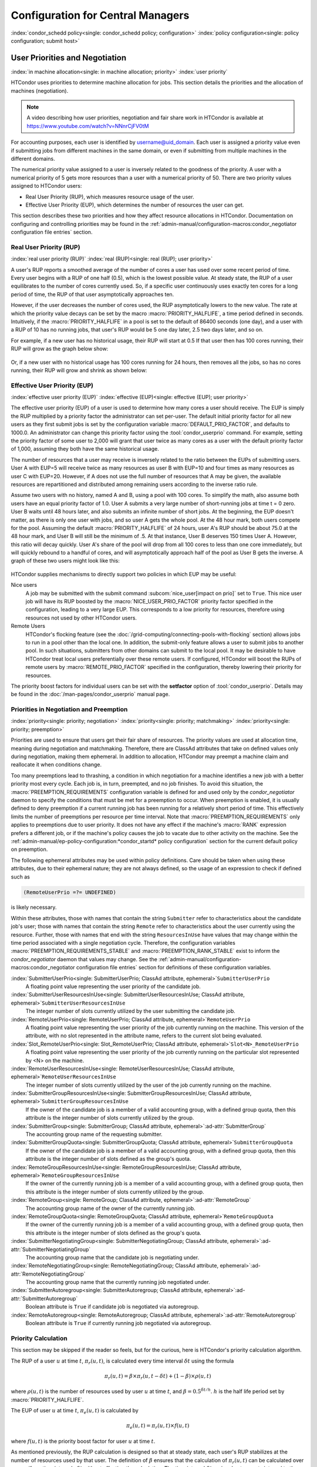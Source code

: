 Configuration for Central Managers
==================================

:index:`condor_schedd policy<single: condor_schedd policy; configuration>`
:index:`policy configuration<single: policy configuration; submit host>`

User Priorities and Negotiation
-------------------------------

:index:`in machine allocation<single: in machine allocation; priority>`
:index:`user priority`

HTCondor uses priorities to determine machine allocation for jobs. This
section details the priorities and the allocation of machines
(negotiation).

.. note::
    A video describing how user priorities, negotiation and
    fair share work in HTCondor is available at 
    https://www.youtube.com/watch?v=NNnrCjFV0tM

For accounting purposes, each user is identified by
username@uid_domain. Each user is assigned a priority value even if
submitting jobs from different machines in the same domain, or even if
submitting from multiple machines in the different domains.

The numerical priority value assigned to a user is inversely related to
the goodness of the priority. A user with a numerical priority of 5 gets
more resources than a user with a numerical priority of 50. There are
two priority values assigned to HTCondor users:

-  Real User Priority (RUP), which measures resource usage of the user.
-  Effective User Priority (EUP), which determines the number of
   resources the user can get.

This section describes these two priorities and how they affect resource
allocations in HTCondor. Documentation on configuring and controlling
priorities may be found in the 
:ref:`admin-manual/configuration-macros:condor_negotiator configuration
file entries` section.

Real User Priority (RUP)
''''''''''''''''''''''''

:index:`real user priority (RUP)`
:index:`real (RUP)<single: real (RUP); user priority>`

A user's RUP reports a smoothed average of the number of cores a user
has used over some recent period of time. Every user begins with a RUP of 
one half (0.5), which is the lowest possible value. At steady state, the RUP
of a user equilibrates to the number of cores currently used.
So, if a specific user continuously uses exactly ten cores
for a long period of time, the RUP of that user asymptotically 
approaches ten.

However, if the user decreases the number of cores used, the RUP asymptotically
lowers to the new value. The rate at which the priority value decays can be set
by the macro :macro:`PRIORITY_HALFLIFE`, a time period defined in seconds.
Intuitively, if the :macro:`PRIORITY_HALFLIFE` in a pool is set to the default
of 86400 seconds (one day), and a user with a RUP of 10 has no running jobs,
that user's RUP would be 5 one day later, 2.5 two days later, and so on.

For example, if a new user has no historical usage, their RUP will start 
at 0.5  If that user then has 100 cores running, their RUP will grow
as the graph below show:

.. figure:: /_images/user-prio1.png
    :width: 1600
    :alt: User Priority
    :align: center

Or, if a new user with no historical usage has 100 cores running
for 24 hours, then removes all the jobs, so has no cores running, 
their RUP will grow and shrink as shown below:

.. figure:: /_images/user-prio2.png
    :width: 1600
    :alt: User Priority
    :align: center

Effective User Priority (EUP)
'''''''''''''''''''''''''''''

:index:`effective user priority (EUP)`
:index:`effective (EUP)<single: effective (EUP); user priority>`

The effective user priority (EUP) of a user is used to determine how many cores
a user should receive. The EUP is simply the RUP multiplied by a priority
factor the administrator can set per-user.  The default initial priority factor
for all new users as they first submit jobs is set by the configuration
variable :macro:`DEFAULT_PRIO_FACTOR`, and defaults to 1000.0. An administrator
can change this priority factor using the :tool:`condor_userprio` command.  For
example, setting the priority factor of some user to 2,000 will grant that user
twice as many cores as a user with the default priority factor of 1,000,
assuming they both have the same historical usage.

The number of resources that a user may receive is inversely related to
the ratio between the EUPs of submitting users. User A with
EUP=5 will receive twice as many resources as user B with EUP=10 and
four times as many resources as user C with EUP=20. However, if A does
not use the full number of resources that A may be given, the available
resources are repartitioned and distributed among remaining users
according to the inverse ratio rule.

Assume two users with no history, named A and B, using a pool with 100 cores. To
simplify the math, also assume both users have an equal priority factor of 1.0.
User A submits a very large number of short-running jobs at time t = 0 zero.  User
B waits until 48 hours later, and also submits an infinite number of short jobs.
At the beginning, the EUP doesn't matter, as there is only one user with jobs, 
and so user A gets the whole pool.  At the 48 hour mark, both users compete for
the pool.  Assuming the default :macro:`PRIORITY_HALFLIFE` of 24 hours, user A's RUP
should be about 75.0 at the 48 hour mark, and User B will still be the minimum of
.5.  At that instance, User B deserves 150 times User A.  However, this ratio will
decay quickly.  User A's share of the pool will drop from all 100 cores to less than
one core immediately, but will quickly rebound to a handful of cores, and will 
asymptotically approach half of the pool as User B gets the inverse. A graph
of these two users might look like this:

.. figure:: /_images/fair-share.png
    :width: 1600
    :alt: Fair Share
    :align: center



HTCondor supplies mechanisms to directly support two policies in which
EUP may be useful:

Nice users
    A job may be submitted with the submit command
    :subcom:`nice_user[impact on prio]` set to
    ``True``. This nice user job will have its RUP boosted by the
    :macro:`NICE_USER_PRIO_FACTOR`
    priority factor specified in the configuration, leading to a very
    large EUP. This corresponds to a low priority for resources,
    therefore using resources not used by other HTCondor users.

Remote Users
    HTCondor's flocking feature (see the :doc:`/grid-computing/connecting-pools-with-flocking` section)
    allows jobs to run in a pool other than the local one. In addition,
    the submit-only feature allows a user to submit jobs to another
    pool. In such situations, submitters from other domains can submit
    to the local pool. It may be desirable to have HTCondor treat local
    users preferentially over these remote users. If configured,
    HTCondor will boost the RUPs of remote users by
    :macro:`REMOTE_PRIO_FACTOR` specified
    in the configuration, thereby lowering their priority for resources.

The priority boost factors for individual users can be set with the
**setfactor** option of :tool:`condor_userprio`. Details may be found in the
:doc:`/man-pages/condor_userprio` manual page.

Priorities in Negotiation and Preemption
''''''''''''''''''''''''''''''''''''''''

:index:`priority<single: priority; negotiation>` :index:`priority<single: priority; matchmaking>`
:index:`priority<single: priority; preemption>`

Priorities are used to ensure that users get their fair share of
resources. The priority values are used at allocation time, meaning
during negotiation and matchmaking. Therefore, there are ClassAd
attributes that take on defined values only during negotiation, making
them ephemeral. In addition to allocation, HTCondor may preempt a
machine claim and reallocate it when conditions change.

Too many preemptions lead to thrashing, a condition in which negotiation
for a machine identifies a new job with a better priority most every
cycle. Each job is, in turn, preempted, and no job finishes. To avoid
this situation, the :macro:`PREEMPTION_REQUIREMENTS` configuration variable is defined
for and used only by the *condor_negotiator* daemon to specify the
conditions that must be met for a preemption to occur. When preemption
is enabled, it is usually defined to deny preemption if a current
running job has been running for a relatively short period of time. This
effectively limits the number of preemptions per resource per time
interval. Note that :macro:`PREEMPTION_REQUIREMENTS` only applies to
preemptions due to user priority. It does not have any effect if the
machine's :macro:`RANK` expression prefers a different job, or if the
machine's policy causes the job to vacate due to other activity on the
machine. See the :ref:`admin-manual/ep-policy-configuration:*condor_startd* policy
configuration` section for the current default policy on preemption.

The following ephemeral attributes may be used within policy
definitions. Care should be taken when using these attributes, due to
their ephemeral nature; they are not always defined, so the usage of an
expression to check if defined such as

.. code-block:: condor-classad-expr

      (RemoteUserPrio =?= UNDEFINED)

is likely necessary.

Within these attributes, those with names that contain the string ``Submitter``
refer to characteristics about the candidate job's user; those with names that
contain the string ``Remote`` refer to characteristics about the user currently
using the resource. Further, those with names that end with the string
``ResourcesInUse`` have values that may change within the time period
associated with a single negotiation cycle. Therefore, the configuration
variables :macro:`PREEMPTION_REQUIREMENTS_STABLE` and
:macro:`PREEMPTION_RANK_STABLE` exist to inform the *condor_negotiator* daemon
that values may change. See the
:ref:`admin-manual/configuration-macros:condor_negotiator configuration file
entries` section for definitions of these configuration variables.


:index:`SubmitterUserPrio<single: SubmitterUserPrio; ClassAd attribute, ephemeral>`\ ``SubmitterUserPrio``
    A floating point value representing the user priority of the
    candidate job.

:index:`SubmitterUserResourcesInUse<single: SubmitterUserResourcesInUse; ClassAd attribute, ephemeral>`\ ``SubmitterUserResourcesInUse``
    The integer number of slots currently utilized by the user
    submitting the candidate job.

:index:`RemoteUserPrio<single: RemoteUserPrio; ClassAd attribute, ephemeral>`\ ``RemoteUserPrio``
    A floating point value representing the user priority of the job
    currently running on the machine. This version of the attribute,
    with no slot represented in the attribute name, refers to the
    current slot being evaluated.

:index:`Slot_RemoteUserPrio<single: Slot_RemoteUserPrio; ClassAd attribute, ephemeral>`\ ``Slot<N>_RemoteUserPrio``
    A floating point value representing the user priority of the job
    currently running on the particular slot represented by <N> on the
    machine.

:index:`RemoteUserResourcesInUse<single: RemoteUserResourcesInUse; ClassAd attribute, ephemeral>`\ ``RemoteUserResourcesInUse``
    The integer number of slots currently utilized by the user of the
    job currently running on the machine.

:index:`SubmitterGroupResourcesInUse<single: SubmitterGroupResourcesInUse; ClassAd attribute, ephemeral>`\ ``SubmitterGroupResourcesInUse``
    If the owner of the candidate job is a member of a valid accounting
    group, with a defined group quota, then this attribute is the
    integer number of slots currently utilized by the group.

:index:`SubmitterGroup<single: SubmitterGroup; ClassAd attribute, ephemeral>`\ :ad-attr:`SubmitterGroup`
    The accounting group name of the requesting submitter.

:index:`SubmitterGroupQuota<single: SubmitterGroupQuota; ClassAd attribute, ephemeral>`\ ``SubmitterGroupQuota``
    If the owner of the candidate job is a member of a valid accounting
    group, with a defined group quota, then this attribute is the
    integer number of slots defined as the group's quota.

:index:`RemoteGroupResourcesInUse<single: RemoteGroupResourcesInUse; ClassAd attribute, ephemeral>`\ ``RemoteGroupResourcesInUse``
    If the owner of the currently running job is a member of a valid
    accounting group, with a defined group quota, then this attribute is
    the integer number of slots currently utilized by the group.

:index:`RemoteGroup<single: RemoteGroup; ClassAd attribute, ephemeral>`\ :ad-attr:`RemoteGroup`
    The accounting group name of the owner of the currently running job.

:index:`RemoteGroupQuota<single: RemoteGroupQuota; ClassAd attribute, ephemeral>`\ ``RemoteGroupQuota``
    If the owner of the currently running job is a member of a valid
    accounting group, with a defined group quota, then this attribute is
    the integer number of slots defined as the group's quota.

:index:`SubmitterNegotiatingGroup<single: SubmitterNegotiatingGroup; ClassAd attribute, ephemeral>`\ :ad-attr:`SubmitterNegotiatingGroup`
    The accounting group name that the candidate job is negotiating
    under.

:index:`RemoteNegotiatingGroup<single: RemoteNegotiatingGroup; ClassAd attribute, ephemeral>`\ :ad-attr:`RemoteNegotiatingGroup`
    The accounting group name that the currently running job negotiated
    under.

:index:`SubmitterAutoregroup<single: SubmitterAutoregroup; ClassAd attribute, ephemeral>`\ :ad-attr:`SubmitterAutoregroup`
    Boolean attribute is ``True`` if candidate job is negotiated via
    autoregroup.

:index:`RemoteAutoregroup<single: RemoteAutoregroup; ClassAd attribute, ephemeral>`\ :ad-attr:`RemoteAutoregroup`
    Boolean attribute is ``True`` if currently running job negotiated
    via autoregroup.

Priority Calculation
''''''''''''''''''''

This section may be skipped if the reader so feels, but for the curious,
here is HTCondor's priority calculation algorithm.

The RUP of a user :math:`u` at time :math:`t`, :math:`\pi_{r}(u,t)`, is calculated every
time interval :math:`\delta t` using the formula

.. math::

    \pi_r(u,t) = \beta × \pi_r(u, t - \delta t) + (1 - \beta) × \rho(u, t)

where :math:`\rho (u,t)` is the number of resources used by user :math:`u` at time :math:`t`,
and :math:`\beta = 0.5^{\delta t / h}`.
:math:`h` is the half life period set by :macro:`PRIORITY_HALFLIFE`.

The EUP of user :math:`u` at time :math:`t`, :math:`\pi_{e}(u,t)` is calculated by

.. math::

    \pi_e(u,t) = \pi_r(u,t) \times f(u,t)

where :math:`f(u,t)` is the priority boost factor for user :math:`u` at time :math:`t`.

As mentioned previously, the RUP calculation is designed so that at
steady state, each user's RUP stabilizes at the number of resources used
by that user. The definition of :math:`\beta` ensures that the calculation of
:math:`\pi_{r}(u,t)` can be calculated over non-uniform time intervals :math:`\delta t`
without affecting the calculation. The time interval :math:`\delta t` varies due to
events internal to the system, but HTCondor guarantees that unless the
central manager machine is down, no matches will be unaccounted for due
to this variance.

Negotiation
-----------

:index:`negotiation`
:index:`negotiation algorithm<single: negotiation algorithm; matchmaking>`

Negotiation is the method HTCondor undergoes periodically to match
queued jobs with resources capable of running jobs. The
*condor_negotiator* daemon is responsible for negotiation.

During a negotiation cycle, the *condor_negotiator* daemon accomplishes
the following ordered list of items.

#. Build a list of all possible resources, regardless of the state of
   those resources.
#. Obtain a list of all job submitters (for the entire pool).
#. Sort the list of all job submitters based on EUP (see
   :ref:`admin-manual/cm-configuration:the layperson's description
   of the pie spin and pie slice` for an explanation of EUP). The
   submitter with the best priority is first within the sorted list.
#. Iterate until there are either no more resources to match, or no more
   jobs to match.

       For each submitter (in EUP order):

           For each submitter, get each job. Since jobs may be submitted
           from more than one machine (hence to more than one
           *condor_schedd* daemon), here is a further definition of the
           ordering of these jobs. With jobs from a single
           *condor_schedd* daemon, jobs are typically returned in job
           priority order. When more than one *condor_schedd* daemon is
           involved, they are contacted in an undefined order. All jobs
           from a single *condor_schedd* daemon are considered before
           moving on to the next. For each job:

           -  For each machine in the pool that can execute jobs:

              #. If ``machine.requirements`` evaluates to ``False`` or
                 ``job.requirements`` evaluates to ``False``, skip this
                 machine
              #. If the machine is in the Claimed state, but not running
                 a job, skip this machine.
              #. If this machine is not running a job, add it to the
                 potential match list by reason of No Preemption.
              #. If the machine is running a job

                 -  If the ``machine.RANK`` on this job is better than
                    the running job, add this machine to the potential
                    match list by reason of Rank.
                 -  If the EUP of this job is better than the EUP of the
                    currently running job, and
                    :macro:`PREEMPTION_REQUIREMENTS` is ``True``, and the
                    ``machine.RANK`` on this job is not worse than the
                    currently running job, add this machine to the
                    potential match list by reason of Priority.
                    See example below.

           -  Of machines in the potential match list, sort by
              :macro:`NEGOTIATOR_PRE_JOB_RANK`, ``job.RANK``,
              :macro:`NEGOTIATOR_POST_JOB_RANK`, Reason for claim (No
              Preemption, then Rank, then Priority), :macro:`PREEMPTION_RANK`
           -  The job is assigned to the top machine on the potential
              match list. The machine is removed from the list of
              resources to match (on this negotiation cycle).

As described above, the *condor_negotiator* tries to match each job
to all slots in the pool.  Assume that five slots match one request for
three jobs, and that their :macro:`NEGOTIATOR_PRE_JOB_RANK`, ``Job.Rank``, 
and :macro:`NEGOTIATOR_POST_JOB_RANK` expressions evaluate (in the context 
of both the slot ad and the job ad) to the following values.

+------------+-------------------------+----------+-------------------------+
|Slot Name   |  NEGOTIATOR_PRE_JOB_RANK|  Job.Rank| NEGOTIATOR_POST_JOB_RANK|
+============+=========================+==========+=========================+
|slot1       |                      100|         1|                       10|
+------------+-------------------------+----------+-------------------------+
|slot2       |                      100|         2|                       20|
+------------+-------------------------+----------+-------------------------+
|slot3       |                      100|         2|                       30|
+------------+-------------------------+----------+-------------------------+
|slot4       |                        0|         1|                       40|
+------------+-------------------------+----------+-------------------------+
|slot5       |                      200|         1|                       50|
+------------+-------------------------+----------+-------------------------+

Table 3.1: Example of slots before sorting

These slots would be sorted first on :macro:`NEGOTIATOR_PRE_JOB_RANK`, then
sorting all ties based on ``Job.Rank`` and any remaining ties sorted by
:macro:`NEGOTIATOR_POST_JOB_RANK`.  After that, the first three slots would be
handed to the *condor_schedd*.  This means that
:macro:`NEGOTIATOR_PRE_JOB_RANK` is very strong, and overrides any ranking
expression by the submitter of the job.  After sorting, the slots would look
like this, and the schedd would be given slot5, slot3 and slot2:

+-------------+-------------------------+----------+-------------------------+
| Slot Name   | NEGOTIATOR_PRE_JOB_RANK | Job.Rank | NEGOTIATOR_POST_JOB_RANK|
+=============+=========================+==========+=========================+
| slot5       |                      200|         1|                       50|
+-------------+-------------------------+----------+-------------------------+
| slot3       |                      100|         2|                       30|
+-------------+-------------------------+----------+-------------------------+
| slot2       |                      100|         2|                       20|
+-------------+-------------------------+----------+-------------------------+
| slot1       |                      100|         1|                       10|
+-------------+-------------------------+----------+-------------------------+
| slot4       |                        0|         1|                       40|
+-------------+-------------------------+----------+-------------------------+

Table 3.2: Example of slots after sorting


The *condor_negotiator* asks the *condor_schedd* for the "next job" from a
given submitter/user. Typically, the *condor_schedd* returns jobs in the order
of job priority. If priorities are the same, job submission time is used; older
jobs go first. If a cluster has multiple procs in it and one of the jobs cannot
be matched, the *condor_schedd* will not return any more jobs in that cluster
on that negotiation pass.  This is an optimization based on the theory that the
cluster jobs are similar. The configuration variable
:macro:`NEGOTIATE_ALL_JOBS_IN_CLUSTER` disables the cluster-skipping
optimization. Use of the configuration variable :macro:`SIGNIFICANT_ATTRIBUTES`
will change the definition of what the *condor_schedd* considers a cluster from
the default definition of all jobs that share the same :ad-attr:`ClusterId`.

The Layperson's Description of the Pie Spin and Pie Slice
'''''''''''''''''''''''''''''''''''''''''''''''''''''''''

:index:`pie slice` :index:`pie spin`
:index:`pie slice<single: pie slice; scheduling>`
:index:`pie spin<single: pie spin; scheduling>`

The negotiator first finds all users who
have submitted jobs and calculates their priority. Then, it totals the
SlotWeight (by default, cores) of all currently available slots, and 
using the ratios of the user priorities, it calculates the number of 
cores each user could get. This is their pie slice.
(See: SLOT_WEIGHT in :ref:`admin-manual/configuration-macros:condor_startd configuration file macros`)

If any users have a floor defined via :tool:`condor_userprio` -set-floor
, and their current allocation of cores is below the floor, a 
special round of the below-floor users goes first, attempting to 
allocate up to the defined number of cores for their floor level.  
These users are negotiated for in user priority order.  This allows
an admin to give users some "guaranteed" minimum number of cores, no
matter what their previous usage or priority is.

After the below-floor users are negotiated for, all users
are negotiated for, in user priority order. 
The *condor_negotiator* contacts each schedd where the user's job lives, and asks for job 
information. The *condor_schedd* daemon (on behalf of
a user) tells the matchmaker about a job, and the matchmaker looks at
available slots to create a list that match the requirements expression. 
It then sorts the matching slots by the rank expressions within ClassAds. 
If a slot prefers a job via the slot RANK expression, the job 
is assigned to that slot, potentially preempting an already running job.
Otherwise, give the slot to the job that the job ranks highest. If
the highest ranked slot is already running a job, the negotiator may preempt
the running job for the new job. 

This matchmaking cycle continues until the user has received all of the
machines in their pie slice. If there is a per-user ceiling defined
with the :tool:`condor_userprio` -setceil command, and this ceiling is smaller
than the pie slice, the user gets only up to their ceiling number of
cores.  The matchmaker then contacts the next
highest priority user and offers that user their pie slice worth of
machines. After contacting all users, the cycle is repeated with any
still available resources and recomputed pie slices. The matchmaker
continues spinning the pie until it runs out of machines or all the
*condor_schedd* daemons say they have no more jobs.

.. _Group Accounting:

Group Accounting
----------------

:index:`accounting<single: accounting; groups>` :index:`by group<single: by group; accounting>`
:index:`by group<single: by group; priority>`

By default, HTCondor does all accounting on a per-user basis. 
This means that HTCondor keeps track of the historical usage per-user,
calculates a priority and fair-share per user, and allows the 
administrator to change this fair-share per user.  In HTCondor
terminology, the accounting principal is called the submitter.

The name of this submitter is, by default, the name the schedd authenticated
when the job was first submitted to the schedd.  Usually, this is
the operating system username.  However, the submitter can override
the username selected by setting the submit file option

.. code-block:: condor-submit

    accounting_group_user = ishmael

This means this job should be treated, for accounting purposes only, as
"ishamel", but "ishmael" will not be the operating system id the shadow
or job uses.  Note that HTCondor trusts the user to set this
to a valid value.  The administrator can use schedd requirements or transforms
to validate such settings, if desired.  accounting_group_user is frequently used
in web portals, where one trusted operating system process submits jobs on
behalf of different users.

Note that if many people submit jobs with identical accounting_group_user values,
HTCondor treats them as one set of jobs for accounting purposes.  So, if
Alice submits 100 jobs as accounting_group_user ishmael, and so does Bob
a moment later, HTCondor will not try to fair-share between them, 
as it would do if they had not set accounting_group_user.  If all these 
jobs have identical requirements, they will be run First-In, First-Out, 
so whoever submitted first makes the subsequent jobs wait until the 
last one of the first submit is finished.

.. _Hierarchical Group Quotas:

Accounting Groups with Hierarchical Group Quotas
------------------------------------------------

:index:`hierarchical group quotas`
:index:`by group<single: by group; negotiation>` :index:`quotas<single: quotas; groups>`
:index:`hierarchical quotas for a group<single: hierarchical quotas for a group; quotas>`

With additional configuration, it is possible to create accounting
groups, where the submitters within the group maintain their distinct
identity, and fair-share still happens within members of that group.

An upper limit on the number of slots allocated to a group of users can
be specified with group quotas.

Consider an example pool with thirty slots: twenty slots are owned by
the physics group and ten are owned by the chemistry group. The desired
policy is that no more than twenty concurrent jobs are ever running from
the physicists, and only ten from the chemists. These machines are
otherwise identical, so it does not matter which machines run which
group's jobs. It only matters that the proportions of allocated slots
are correct.

Group quotas may implement this policy. Define the groups and set their
quotas in the configuration of the central manager:

.. code-block:: condor-config

    GROUP_NAMES = group_physics, group_chemistry
    GROUP_QUOTA_group_physics =   20
    GROUP_QUOTA_group_chemistry = 10

The implementation of quotas is hierarchical, such that quotas may be
described for the tree of groups, subgroups, sub subgroups, etc. Group
names identify the groups, such that the configuration can define the
quotas in terms of limiting the number of cores allocated for a group or
subgroup. Group names do not need to begin with ``"group_"``, but that
is the convention, which helps to avoid naming conflicts between groups
and subgroups. The hierarchy is identified by using the period ('.')
character to separate a group name from a subgroup name from a sub
subgroup name, etc. Group names are case-insensitive for negotiation.
:index:`<none> group`
:index:`<none> group<single: <none> group; group accounting>`

At the root of the tree that defines the hierarchical groups is the
"<none>" group. The implied quota of the "<none>" group will be
all available slots. This string will appear in the output of
:tool:`condor_status`.

If the sum of the child quotas exceeds the parent, then the child quotas
are scaled down in proportion to their relative sizes. For the given
example, there were 30 original slots at the root of the tree. If a
power failure removed half of the original 30, leaving fifteen slots,
physics would be scaled back to a quota of ten, and chemistry to five.
This scaling can be disabled by setting the *condor_negotiator*
configuration variable
:macro:`NEGOTIATOR_ALLOW_QUOTA_OVERSUBSCRIPTION` to ``True``. If
the sum of the child quotas is less than that of the parent, the child
quotas remain intact; they are not scaled up. That is, if somehow the
number of slots doubled from thirty to sixty, physics would still be
limited to 20 slots, and chemistry would be limited to 10. This example
in which the quota is defined by absolute values is called a static
quota.

Each job must state which group it belongs to. By default, this is opt-in,
and the system trusts each user to put the correct group in the submit
description file. See "Setting Accounting Groups Automatically below"
to configure the system to set them without user input and to prevent
users from opting into the wrong groups.  Jobs that do not identify 
themselves as a group member are negotiated for as part of the "<none>" 
group. Note that this requirement is per job, not per user. A given user 
may be a member of many groups. Jobs identify which group they are in by setting the
:subcom:`accounting_group[and negotiation]` and
:subcom:`accounting_group_user[and negotiation]`
commands within the submit description file, as specified in the
:ref:`admin-manual/cm-configuration:group accounting` section.
For example:

.. code-block:: condor-submit

    accounting_group = group_physics
    accounting_group_user = einstein

The size of the quotas may instead be expressed as a proportion. This is
then referred to as a dynamic group quota, because the size of the quota
is dynamically recalculated every negotiation cycle, based on the total
available size of the pool. Instead of using static quotas, this example
can be recast using dynamic quotas, with one-third of the pool allocated
to chemistry and two-thirds to physics. The quotas maintain this ratio
even as the size of the pool changes, perhaps because of machine
failures, because of the arrival of new machines within the pool, or
because of other reasons. The job submit description files remain the
same. Configuration on the central manager becomes:

.. code-block:: condor-config

    GROUP_NAMES = group_physics, group_chemistry
    GROUP_QUOTA_DYNAMIC_group_chemistry = 0.33
    GROUP_QUOTA_DYNAMIC_group_physics =   0.66

The values of the quotas must be less than 1.0, indicating fractions of
the pool's machines. As with static quota specification, if the sum of
the children exceeds one, they are scaled down proportionally so that
their sum does equal 1.0. If their sum is less than one, they are not
changed.

Extending this example to incorporate subgroups, assume that the physics
group consists of high-energy (hep) and low-energy (lep) subgroups. The
high-energy sub-group owns fifteen of the twenty physics slots, and the
low-energy group owns the remainder. Groups are distinguished from
subgroups by an intervening period character (.) in the group's name.
Static quotas for these subgroups extend the example configuration:

.. code-block:: condor-config

    GROUP_NAMES = group_physics, group_physics.hep, group_physics.lep, group_chemistry
    GROUP_QUOTA_group_physics     =   20
    GROUP_QUOTA_group_physics.hep =   15
    GROUP_QUOTA_group_physics.lep =    5
    GROUP_QUOTA_group_chemistry   =   10

This hierarchy may be more useful when dynamic quotas are used. Here is
the example, using dynamic quotas:

.. code-block:: condor-config

      GROUP_NAMES = group_physics, group_physics.hep, group_physics.lep, group_chemistry
      GROUP_QUOTA_DYNAMIC_group_chemistry   =   0.33334
      GROUP_QUOTA_DYNAMIC_group_physics     =   0.66667
      GROUP_QUOTA_DYNAMIC_group_physics.hep =   0.75
      GROUP_QUOTA_DYNAMIC_group_physics.lep =   0.25

The fraction of a subgroup's quota is expressed with respect to its
parent group's quota. That is, the high-energy physics subgroup is
allocated 75% of the 66% that physics gets of the entire pool, however
many that might be. If there are 30 machines in the pool, that would be
the same 15 machines as specified in the static quota example.

High-energy physics users indicate which group their jobs should go in
with the submit description file identification:

.. code-block:: condor-submit

    accounting_group = group_physics.hep
    accounting_group_user = higgs

In all these examples so far, the hierarchy is merely a notational
convenience. Each of the examples could be implemented with a flat
structure, although it might be more confusing for the administrator.
Surplus is the concept that creates a true hierarchy.

If a given group or sub-group accepts surplus, then that given group is
allowed to exceed its configured quota, by using the leftover, unused
quota of other groups. Surplus is disabled for all groups by default.
Accepting surplus may be enabled for all groups by setting
:macro:`GROUP_ACCEPT_SURPLUS` to
``True``. Surplus may be enabled for individual groups by setting
:macro:`GROUP_ACCEPT_SURPLUS_<groupname>` to ``True``. Consider
the following example:

.. code-block:: condor-config

      GROUP_NAMES = group_physics, group_physics.hep, group_physics.lep, group_chemistry
      GROUP_QUOTA_group_physics     =   20
      GROUP_QUOTA_group_physics.hep =   15
      GROUP_QUOTA_group_physics.lep =    5
      GROUP_QUOTA_group_chemistry   =   10
      GROUP_ACCEPT_SURPLUS = false
      GROUP_ACCEPT_SURPLUS_group_physics = false
      GROUP_ACCEPT_SURPLUS_group_physics.lep = true
      GROUP_ACCEPT_SURPLUS_group_physics.hep = true

This configuration is the same as above for the chemistry users.
However, :macro:`GROUP_ACCEPT_SURPLUS` is set to ``False`` globally,
``False`` for the physics parent group, and ``True`` for the subgroups
group_physics.lep and group_physics.lep. This means that
group_physics.lep and group_physics.hep are allowed to exceed their
quota of 15 and 5, but their sum cannot exceed 20, for that is their
parent's quota. If the group_physics had :macro:`GROUP_ACCEPT_SURPLUS` set
to ``True``, then either group_physics.lep and group_physics.hep would
not be limited by quota.

Surplus slots are distributed bottom-up from within the quota tree. That
is, any leaf nodes of this tree with excess quota will share it with any
peers which accept surplus. Any subsequent excess will then be passed up
to the parent node and over to all of its children, recursively. Any
node that does not accept surplus implements a hard cap on the number of
slots that the sum of it's children use.

After the *condor_negotiator* calculates the quota assigned to each group,
possibly adding in surplus, it then negotiates with the *condor_schedd* daemons
in the system to try to match jobs to each group. It does this one group at a
time. By default, it goes in "starvation group order." That is, the group whose
current usage is the smallest fraction of its quota goes first, then the next,
and so on. The "<none>" group implicitly at the root of the tree goes last.
This ordering can be replaced by defining configuration variable
:macro:`GROUP_SORT_EXPR`. The *condor_negotiator* evaluates this ClassAd
expression for each group ClassAd, sorts the groups by the floating point
result, and then negotiates with the smallest positive value going first.
Available attributes for sorting with :macro:`GROUP_SORT_EXPR` include:

+-------------------------+------------------------------------------+
| Attribute Name          | Description                              |
+=========================+==========================================+
| AccountingGroup         | A string containing the group name       |
+-------------------------+------------------------------------------+
| GroupQuota              | The computed limit for this group        |
+-------------------------+------------------------------------------+
| GroupResourcesInUse     | The total slot weight used by this group |
+-------------------------+------------------------------------------+
| GroupResourcesAllocated | Quota allocated this cycle               |
+-------------------------+------------------------------------------+

Table 3.3: Attributes visible to GROUP_SORT_EXPR


One possible group quota policy is strict priority. For example, a site
prefers physics users to match as many slots as they can, and only when
all the physics jobs are running, and idle slots remain, are chemistry
jobs allowed to run. The default "starvation group order" can be used to
implement this. By setting configuration variable
:macro:`NEGOTIATOR_ALLOW_QUOTA_OVERSUBSCRIPTION` to ``True``, and
setting the physics quota to a number so large that it cannot ever be
met, such as one million, the physics group will always be the "most
starving" group, will always negotiate first, and will always be unable
to meet the quota. Only when all the physics jobs are running will the
chemistry jobs then run. If the chemistry quota is set to a value
smaller than physics, but still larger than the pool, this policy can
support a third, even lower priority group, and so on.

The :tool:`condor_userprio` command can show the current quotas in effect,
and the current usage by group. For example:

.. code-block:: console

    $ condor_userprio -quotas
    Last Priority Update: 11/12 15:18
    Group                    Effective  Config     Use    Subtree  Requested
    Name                       Quota     Quota   Surplus   Quota   Resources
    ------------------------ --------- --------- ------- --------- ----------
    group_physics.hep            15.00     15.00 no          15.00         60
    group_physics.lep             5.00      5.00 no           5.00         60
    ------------------------ --------- --------- ------- --------- ----------
    Number of users: 2                                 ByQuota

This shows that there are two groups, each with 60 jobs in the queue.
group_physics.hep has a quota of 15 machines, and group_physics.lep
has 5 machines. Other options to :tool:`condor_userprio`, such as **-most**
will also show the number of resources in use.

Setting Accounting Group automatically per user
-----------------------------------------------

:index:`group quotas`
:index:`accounting groups`

By default, any user can put the jobs into any accounting group by
setting parameters in the submit file.  This can be useful if a person
is a member of multiple groups.  However, many sites want to force all
jobs submitted by a given user into one accounting group, and forbid
the user to submit to any other group.  An HTCondor metaknob makes this
easy.  By adding to the access point's configuration, the setting

.. code-block:: condor-config

     USE Feature: AssignAccountingGroup(file_name_of_map)


The admin can create a file that maps the users into their required
accounting groups, and makes the attributes immutable, so they can't
be changed.  The format of this map file is like other classad map
files:  Lines of three columns.  The first should be an asterisk 
``*``.  The second column is the name of the user, and the final is the
accounting group that user should always submit to.  For example,

.. code-block:: text

    * Alice	group_physics
    * Bob	group_atlas
    * Carol group_physics
    * /^student_.*/	group_students

The second field can be a regular expression, if
enclosed in ``//``.  Note that this is on the submit side, and the
administrator will still need to create these group names and give them
a quota on the central manager machine.  This file is re-read on a
:tool:`condor_reconfig`.  The third field can also be a comma-separated list.
If so, it represents the set of valid accounting groups a user can
opt into.  If the user does not set an accounting group in the submit file
the first entry in the list will be used.

Concurrency Limits
------------------

:index:`concurrency limits`

Concurrency limits allow an administrator to limit the number of
concurrently running jobs that declare that they use some pool-wide
resource. This limit is applied globally to all jobs submitted from all
schedulers across one HTCondor pool; the limits are not applied to
scheduler, local, or grid universe jobs. This is useful in the case of a
shared resource, such as an NFS or database server that some jobs use,
where the administrator needs to limit the number of jobs accessing the
server.

The administrator must predefine the names and capacities of the
resources to be limited in the negotiator's configuration file. The job
submitter must declare in the submit description file which resources
the job consumes.

The administrator chooses a name for the limit. Concurrency limit names
are case-insensitive. The names are formed from the alphabet letters 'A'
to 'Z' and 'a' to 'z', the numerical digits 0 to 9, the underscore
character '_' , and at most one period character. The names cannot
start with a numerical digit.

For example, assume that there are 3 licenses for the X software, so
HTCondor should constrain the number of running jobs which need the X
software to 3. The administrator picks XSW as the name of the resource
and sets the configuration

.. code-block:: text

    XSW_LIMIT = 3

where ``XSW`` is the invented name of this resource, and this name is
appended with the string ``_LIMIT``. With this limit, a maximum of 3
jobs declaring that they need this resource may be executed
concurrently.

In addition to named limits, such as in the example named limit ``XSW``,
configuration may specify a concurrency limit for all resources that are
not covered by specifically-named limits. The configuration variable
:macro:`CONCURRENCY_LIMIT_DEFAULT` sets this value. For example,

.. code-block:: text

    CONCURRENCY_LIMIT_DEFAULT = 1

will enforce a limit of at most 1 running job that declares a usage of
an unnamed resource. If :macro:`CONCURRENCY_LIMIT_DEFAULT` is omitted from
the configuration, then no limits are placed on the number of
concurrently executing jobs for which there is no specifically-named
concurrency limit.

The job must declare its need for a resource by placing a command in its
submit description file or adding an attribute to the job ClassAd. In
the submit description file, an example job that requires the X software
adds:

.. code-block:: text

    concurrency_limits = XSW

This results in the job ClassAd attribute

.. code-block:: text

    ConcurrencyLimits = "XSW"

Jobs may declare that they need more than one type of resource. In this
case, specify a comma-separated list of resources:

.. code-block:: text

    concurrency_limits = XSW, DATABASE, FILESERVER

The units of these limits are arbitrary. This job consumes one unit of
each resource. Jobs can declare that they use more than one unit with
syntax that follows the resource name by a colon character and the
integer number of resources. For example, if the above job uses three
units of the file server resource, it is declared with

.. code-block:: text

    concurrency_limits = XSW, DATABASE, FILESERVER:3

If there are sets of resources which have the same capacity for each
member of the set, the configuration may become tedious, as it defines
each member of the set individually. A shortcut defines a name for a
set. For example, define the sets called ``LARGE`` and ``SMALL``:

.. code-block:: text

    CONCURRENCY_LIMIT_DEFAULT = 5
    CONCURRENCY_LIMIT_DEFAULT_LARGE = 100
    CONCURRENCY_LIMIT_DEFAULT_SMALL = 25

To use the set name in a concurrency limit, the syntax follows the set
name with a period and then the set member's name. Continuing this
example, there may be a concurrency limit named ``LARGE.SWLICENSE``,
which gets the capacity of the default defined for the ``LARGE`` set,
which is 100. A concurrency limit named ``LARGE.DBSESSION`` will also
have a limit of 100. A concurrency limit named ``OTHER.LICENSE`` will
receive the default limit of 5, as there is no set named ``OTHER``.

A concurrency limit may be evaluated against the attributes of a matched
machine. This allows a job to vary what concurrency limits it requires
based on the machine to which it is matched. To implement this, the job
uses submit command :subcom:`concurrency_limits_expr[definition]`
instead of :subcom:`concurrency_limits[definition]`
Consider an example in which execute machines are located on one of two
local networks. The administrator sets a concurrency limit to limit the
number of network intensive jobs on each network to 10. Configuration of
each execute machine advertises which local network it is on. A machine
on ``"NETWORK_A"`` configures

.. code-block:: text

    NETWORK = "NETWORK_A"
    STARTD_ATTRS = $(STARTD_ATTRS) NETWORK

and a machine on ``"NETWORK_B"`` configures

.. code-block:: text

    NETWORK = "NETWORK_B"
    STARTD_ATTRS = $(STARTD_ATTRS) NETWORK

The configuration for the negotiator sets the concurrency limits:

.. code-block:: text

    NETWORK_A_LIMIT = 10
    NETWORK_B_LIMIT = 10

Each network intensive job identifies itself by specifying the limit
within the submit description file:

.. code-block:: text

    concurrency_limits_expr = TARGET.NETWORK

The concurrency limit is applied based on the network of the matched
machine.

An extension of this example applies two concurrency limits. One limit
is the same as in the example, such that it is based on an attribute of
the matched machine. The other limit is of a specialized application
called ``"SWX"`` in this example. The negotiator configuration is
extended to also include

.. code-block:: text

    SWX_LIMIT = 15

The network intensive job that also uses two units of the ``SWX``
application identifies the needed resources in the single submit
command:

.. code-block:: text

    concurrency_limits_expr = strcat("SWX:2 ", TARGET.NETWORK)

Submit command :subcom:`concurrency_limits_expr` may not be used together
with submit command :subcom:`concurrency_limits`.

Note that it is possible, under unusual circumstances, for more jobs to
be started than should be allowed by the concurrency limits feature. In
the presence of preemption and dropped updates from the *condor_startd*
daemon to the *condor_collector* daemon, it is possible for the limit
to be exceeded. If the limits are exceeded, HTCondor will not kill any
job to reduce the number of running jobs to meet the limit.

Defragmenting Dynamic Slots
---------------------------

:index:`condor_defrag daemon`

When partitionable slots are used, some attention must be given to the
problem of the starvation of large jobs due to the fragmentation of
resources. The problem is that over time the machine resources may
become partitioned into slots suitable only for running small jobs. If a
sufficient number of these slots do not happen to become idle at the
same time on a machine, then a large job will not be able to claim that
machine, even if the large job has a better priority than the small
jobs.

One way of addressing the partitionable slot fragmentation problem is to
periodically drain all jobs from fragmented machines so that they become
defragmented. The *condor_defrag* daemon implements a configurable
policy for doing that. Its implementation is targeted at machines
configured to run whole-machine jobs and at machines that only have
partitionable slots. The draining of a machine configured to have both
partitionable slots and static slots would have a negative impact on
single slot jobs running in static slots.

To use this daemon, ``DEFRAG`` must be added to :macro:`DAEMON_LIST`, and the
defragmentation policy must be configured. Typically, only one instance
of the *condor_defrag* daemon would be run per pool. It is a
lightweight daemon that should not require a lot of system resources.

Here is an example configuration that puts the *condor_defrag* daemon
to work:

.. code-block:: text

    DAEMON_LIST = $(DAEMON_LIST) DEFRAG
    DEFRAG_INTERVAL = 3600
    DEFRAG_DRAINING_MACHINES_PER_HOUR = 1.0
    DEFRAG_MAX_WHOLE_MACHINES = 20
    DEFRAG_MAX_CONCURRENT_DRAINING = 10

This example policy tells *condor_defrag* to initiate draining jobs
from 1 machine per hour, but to avoid initiating new draining if there
are 20 completely defragmented machines or 10 machines in a draining
state. A full description of each configuration variable used by the
*condor_defrag* daemon may be found in the
:ref:`admin-manual/configuration-macros:condor_defrag configuration file
macros` section.

By default, when a machine is drained, existing jobs are gracefully
evicted. This means that each job will be allowed to use the remaining
time promised to it by ``MaxJobRetirementTime``. If the job has not
finished when the retirement time runs out, the job will be killed with
a soft kill signal, so that it has an opportunity to save a checkpoint
(if the job supports this).

By default, no new jobs will be allowed to start while the machine is
draining. To reduce unused time on the machine caused by some jobs
having longer retirement time than others, the eviction of jobs with
shorter retirement time is delayed until the job with the longest
retirement time needs to be evicted.

There is a trade off between reduced starvation and throughput. Frequent
draining of machines reduces the chance of starvation of large jobs.
However, frequent draining reduces total throughput. Some of the
machine's resources may go unused during draining, if some jobs finish
before others. If jobs that cannot produce checkpoints are killed
because they run past the end of their retirement time during draining,
this also adds to the cost of draining.

To reduce these costs, you may set the configuration macro
:macro:`DEFRAG_DRAINING_START_EXPR`. If draining gracefully, the
defrag daemon will set the :macro:`START` expression for
the machine to this value expression. Do not set this to your usual
:macro:`START` expression; jobs accepted while draining will not be given
their ``MaxRetirementTime``. Instead, when the last retiring job
finishes (either terminates or runs out of retirement time), all other
jobs on machine will be evicted with a retirement time of 0. (Those jobs
will be given their ``MaxVacateTime``, as usual.) The machine's
:macro:`START` expression will become ``FALSE`` and stay that way until - as
usual - the machine exits the draining state.

We recommend that you allow only interruptible jobs to start on draining
machines. Different pools may have different ways of denoting
interruptible, but a ``MaxJobRetirementTime`` of 0 is probably a good
sign. You may also want to restrict the interruptible jobs'
``MaxVacateTime`` to ensure that the machine will complete draining
quickly.

To help gauge the costs of draining, the *condor_startd* advertises the
accumulated time that was unused due to draining and the time spent by
jobs that were killed due to draining. These are advertised respectively
in the attributes :ad-attr:`TotalMachineDrainingUnclaimedTime` and
:ad-attr:`TotalMachineDrainingBadput`. The *condor_defrag* daemon averages
these values across the pool and advertises the result in its daemon
ClassAd in the attributes :ad-attr:`AvgDrainingBadput` and
``AvgDrainingUnclaimed``. Details of all attributes published by the
*condor_defrag* daemon are described in the :doc:`/classad-attributes/defrag-classad-attributes` section.

The following command may be used to view the *condor_defrag* daemon
ClassAd:

.. code-block:: console

    $ condor_status -l -any -constraint 'MyType == "Defrag"'

:index:`configuration<single: configuration; SMP machines>`
:index:`configuration<single: configuration; multi-core machines>`

Configuring The HTCondorView Server
-----------------------------------

:index:`Server<single: Server; HTCondorView>`

The HTCondorView server is an alternate use of the *condor_collector*
that logs information on disk, providing a persistent, historical
database of pool state. This includes machine state, as well as the
state of jobs submitted by users.

An existing *condor_collector* may act as the HTCondorView collector
through configuration. This is the simplest situation, because the only
change needed is to turn on the logging of historical information. The
alternative of configuring a new *condor_collector* to act as the
HTCondorView collector is slightly more complicated, while it offers the
advantage that the same HTCondorView collector may be used for several
pools as desired, to aggregate information into one place.

The following sections describe how to configure a machine to run a
HTCondorView server and to configure a pool to send updates to it.

Configuring a Machine to be a HTCondorView Server
'''''''''''''''''''''''''''''''''''''''''''''''''

:index:`configuration<single: configuration; HTCondorView>`

To configure the HTCondorView collector, a few configuration variables
are added or modified for the *condor_collector* chosen to act as the
HTCondorView collector. These configuration variables are described in
:ref:`admin-manual/configuration-macros:condor_collector configuration file
entries`. Here are brief explanations of the entries that must be customized:

:macro:`POOL_HISTORY_DIR`
    The directory where historical data will be stored. This directory
    must be writable by whatever user the HTCondorView collector is
    running as (usually the user condor). There is a configurable limit
    to the maximum space required for all the files created by the
    HTCondorView server called (:macro:`POOL_HISTORY_MAX_STORAGE`).

    NOTE: This directory should be separate and different from the
    ``spool`` or ``log`` directories already set up for HTCondor. There
    are a few problems putting these files into either of those
    directories.

:macro:`KEEP_POOL_HISTORY`
    A boolean value that determines if the HTCondorView collector should
    store the historical information. It is ``False`` by default, and
    must be specified as ``True`` in the local configuration file to
    enable data collection.

Once these settings are in place in the configuration file for the
HTCondorView server host, create the directory specified in
:macro:`POOL_HISTORY_DIR` and make it writable by the user the HTCondorView
collector is running as. This is the same user that owns the
``CollectorLog`` file in the ``log`` directory. The user is usually
condor.

If using the existing *condor_collector* as the HTCondorView collector,
no further configuration is needed. To run a different
*condor_collector* to act as the HTCondorView collector, configure
HTCondor to automatically start it.

If using a separate host for the HTCondorView collector, to start it, add the
value :macro:`COLLECTOR` to :macro:`DAEMON_LIST`, and restart HTCondor on that
host. To run the HTCondorView collector on the same host as another
*condor_collector*, ensure that the two *condor_collector* daemons use
different network ports. Here is an example configuration in which the main
*condor_collector* and the HTCondorView collector are started up by the same
:tool:`condor_master` daemon on the same machine. In this example, the HTCondorView
collector uses port 12345.

.. code-block:: condor-config

      VIEW_SERVER = $(COLLECTOR)
      VIEW_SERVER_ARGS = -f -p 12345
      VIEW_SERVER_ENVIRONMENT = "_CONDOR_COLLECTOR_LOG=$(LOG)/ViewServerLog"
      DAEMON_LIST = MASTER, NEGOTIATOR, COLLECTOR, VIEW_SERVER

For this change to take effect, restart the :tool:`condor_master` on this
host. This may be accomplished with the :tool:`condor_restart` command, if
the command is run with administrator access to the pool.

Running Multiple Negotiators in One Pool
----------------------------------------

Usually, a single HTCondor pool will have a single *condor_collector* instance
running and a single *condor_negotiator* instance running.  However, there are
special situation where you may want to run more than one *condor_negotiator*
against a *condor_collector*, and still consider it one pool.

In such a scenario, each *condor_negotiator* is responsible for some
non-overlapping partition of the slots in the pool.  This might be for
performance -- if you have more than 100,000 slots in the pool, you may need to
shard this pool into several smaller sections in order to lower the time each
negotiator spends.  Because accounting is done at the negotiator level, you
may want to do this to have separate accounting and distinct fair share between
different kinds of machines in your pool.  For example, let's say you have some
GPU machines and non-GPU machines, and you want usage of the non-GPU machine to
not "count" against the fair-share usage of GPU machines.  One way to do this
would be to have a separate negotiator for the GPU machines vs the non-GPU
machines.   At Wisconsin, we have a separate, small subset of our pool for
quick-starting interactive jobs.  By allocating a negotiator to only negotiate
for these few machines, we can speed up the time to match these machines to
interactive users who submit with *condor_submit -i*.

Sharding the negotiator is straightforward.  Simply add the NEGOTIATOR entry to
the :macro:`DAEMON_LIST` on an additional machine.  While it is possible to run
multiple negotiators on one machine, we may not want to, if we are trying to
improve performance.  Then, in each negotiator, set
:macro:`NEGOTIATOR_SLOT_CONSTRAINT` to only match those slots this negotiator
should use.

Running with multiple negotiators also means you need to be careful with the
:tool:`condor_userprio` command.  As there is no default negotiator, you should
always name the specific negotiator you want to :tool:`condor_userprio` to talk to
with the `-name` option.

High Availability of the Central Manager
----------------------------------------

:index:`of central manager<single: of central manager; High Availability>`

Interaction with Flocking
'''''''''''''''''''''''''

The HTCondor high availability mechanisms discussed in this section
currently do not work well in configurations involving flocking. The
individual problems listed below interact to make the situation
worse. Because of these problems, we advise against the use of flocking
to pools with high availability mechanisms enabled.

-  The *condor_schedd* has a hard configured list of
   *condor_collector* and *condor_negotiator* daemons, and does not
   query redundant collectors to get the current *condor_negotiator*,
   as it does when communicating with its local pool. As a result, if
   the default *condor_negotiator* fails, the *condor_schedd* does not
   learn of the failure, and thus, talk to the new *condor_negotiator*.
-  When the *condor_negotiator* is unable to communicate with a
   *condor_collector*, it utilizes the next *condor_collector* within
   the list. Unfortunately, it does not start over at the top of the
   list. When combined with the previous problem, a backup
   *condor_negotiator* will never get jobs from a flocked
   *condor_schedd*.

Introduction
''''''''''''

The *condor_negotiator* and *condor_collector* daemons are the heart
of the HTCondor matchmaking system. The availability of these daemons is
critical to an HTCondor pool's functionality. Both daemons usually run
on the same machine, most often known as the central manager. The
failure of a central manager machine prevents HTCondor from matching new
jobs and allocating new resources. High availability of the
*condor_negotiator* and *condor_collector* daemons eliminates this
problem.

Configuration allows one of multiple machines within the pool to
function as the central manager. While there are may be many active
*condor_collector* daemons, only a single, active *condor_negotiator*
daemon will be running. The machine with the *condor_negotiator* daemon
running is the active central manager. The other potential central
managers each have a *condor_collector* daemon running; these are the
idle central managers.

All submit and execute machines are configured to report to all
potential central manager machines. :index:`condor_had daemon`

Each potential central manager machine runs the high availability
daemon, *condor_had*. These daemons communicate with each other,
constantly monitoring the pool to ensure that one active central manager
is available. If the active central manager machine crashes or is shut
down, these daemons detect the failure, and they agree on which of the
idle central managers is to become the active one. A protocol determines
this.

In the case of a network partition, idle *condor_had* daemons within
each partition detect (by the lack of communication) a partitioning, and
then use the protocol to chose an active central manager. As long as the
partition remains, and there exists an idle central manager within the
partition, there will be one active central manager within each
partition. When the network is repaired, the protocol returns to having
one central manager.

Through configuration, a specific central manager machine may act as the
primary central manager. While this machine is up and running, it
functions as the central manager. After a failure of this primary
central manager, another idle central manager becomes the active one.
When the primary recovers, it again becomes the central manager. This is
a recommended configuration, if one of the central managers is a
reliable machine, which is expected to have very short periods of
instability. An alternative configuration allows the promoted active
central manager (in the case that the central manager fails) to stay
active after the failed central manager machine returns.

This high availability mechanism operates by monitoring communication
between machines. Note that there is a significant difference in
communications between machines when

#. a machine is down
#. a specific daemon (the *condor_had* daemon in this case) is not
   running, yet the machine is functioning

The high availability mechanism distinguishes between these two, and it
operates based only on first (when a central manager machine is down). A
lack of executing daemons does not cause the protocol to choose or use a
new active central manager.

The central manager machine contains state information, and this
includes information about user priorities. The information is kept in a
single file, and is used by the central manager machine. Should the
primary central manager fail, a pool with high availability enabled
would lose this information (and continue operation, but with
re-initialized priorities). Therefore, the *condor_replication* daemon
exists to replicate this file on all potential central manager machines.
This daemon promulgates the file in a way that is safe from error, and
more secure than dependence on a shared file system copy.
:index:`condor_replication daemon`
:index:`condor_transferer daemon`

The *condor_replication* daemon runs on each potential central manager
machine as well as on the active central manager machine. There is a
unidirectional communication between the *condor_had* daemon and the
*condor_replication* daemon on each machine. To properly do its job,
the *condor_replication* daemon must transfer state files. When it
needs to transfer a file, the *condor_replication* daemons at both the
sending and receiving ends of the transfer invoke the
*condor_transferer* daemon. These short lived daemons do the task of
file transfer and then exit. Do not place :macro:`TRANSFERER` into
:macro:`DAEMON_LIST`, as it is not a daemon that the :tool:`condor_master` should
invoke or watch over.

Configuration
'''''''''''''

The high availability of central manager machines is enabled through
configuration. It is disabled by default. All machines in a pool must be
configured appropriately in order to make the high availability
mechanism work. See the :ref:`admin-manual/configuration-macros:configuration
file entries relating to high availability` section, for definitions
of these configuration variables.

The *condor_had* and *condor_replication* daemons use the
*condor_shared_port* daemon by default. If you want to use more than
one *condor_had* or *condor_replication* daemon with the
*condor_shared_port* daemon under the same master, you must configure
those additional daemons to use nondefault socket names. (Set the
``-sock`` option in ``<NAME>_ARGS``.) Because the *condor_had* daemon
must know the *condor_replication* daemon's address a priori, you will
also need to set ``<NAME>.REPLICATION_SOCKET_NAME`` appropriately.

The stabilization period is the time it takes for the *condor_had*
daemons to detect a change in the pool state such as an active central
manager failure or network partition, and recover from this change. It
may be computed using the following formula:

.. code-block:: text

    stabilization period = 12 * (number of central managers) *
                              $(HAD_CONNECTION_TIMEOUT)

To disable the high availability of central managers mechanism, it is
sufficient to remove :macro:`HAD`, :macro:`REPLICATION`, and :macro:`NEGOTIATOR` from
the :macro:`DAEMON_LIST` configuration variable on all machines, leaving only
one *condor_negotiator* in the pool.

To shut down a currently operating high availability mechanism, follow
the given steps. All commands must be invoked from a host which has
administrative permissions on all central managers. The first three
commands kill all *condor_had*, *condor_replication*, and all running
*condor_negotiator* daemons. The last command is invoked on the host
where the single *condor_negotiator* daemon is to run.

#. condor_off -all -neg
#. condor_off -all -subsystem -replication
#. condor_off -all -subsystem -had
#. condor_on -neg

When configuring *condor_had* to control the *condor_negotiator*, if
the default backoff constant value is too small, it can result in a
churning of the *condor_negotiator*, especially in cases in which the
primary negotiator is unable to run due to misconfiguration. In these
cases, the :tool:`condor_master` will kill the *condor_had* after the
*condor_negotiator* exists, wait a short period, then restart
*condor_had*. The *condor_had* will then win the election, so the
secondary *condor_negotiator* will be killed, and the primary will be
restarted, only to exit again. If this happens too quickly, neither
*condor_negotiator* will run long enough to complete a negotiation
cycle, resulting in no jobs getting started. Increasing this value via
:macro:`MASTER_HAD_BACKOFF_CONSTANT` to be larger than a typical
negotiation cycle can help solve this problem.

To run a high availability pool without the replication feature, do the
following operations:

#. Set the :macro:`HAD_USE_REPLICATION`
   configuration variable to ``False``, and thus disable the replication
   on configuration level.
#. Remove :macro:`REPLICATION` from both :macro:`DAEMON_LIST` and
   :macro:`DC_DAEMON_LIST` in the configuration file.

Sample Configuration
''''''''''''''''''''

:index:`sample configuration<single: sample configuration; High Availability>`

This section provides sample configurations for high availability.

We begin with a sample configuration using shared port, and then include
a sample configuration for not using shared port. Both samples relate to
the high availability of central managers.

Each sample is split into two parts: the configuration for the central
manager machines, and the configuration for the machines that will not
be central managers.

The following shared-port configuration is for the central manager
machines.

.. code-block:: condor-config

    ## THE FOLLOWING MUST BE IDENTICAL ON ALL CENTRAL MANAGERS

    CENTRAL_MANAGER1 = cm1.domain.name
    CENTRAL_MANAGER2 = cm2.domain.name
    CONDOR_HOST = $(CENTRAL_MANAGER1), $(CENTRAL_MANAGER2)

    # Since we're using shared port, we set the port number to the shared
    # port daemon's port number.  NOTE: this assumes that each machine in
    # the list is using the same port number for shared port.  While this
    # will be true by default, if you've changed it in configuration any-
    # where, you need to reflect that change here.

    HAD_USE_SHARED_PORT = TRUE
    HAD_LIST = \
    $(CENTRAL_MANAGER1):$(SHARED_PORT_PORT), \
    $(CENTRAL_MANAGER2):$(SHARED_PORT_PORT)

    REPLICATION_USE_SHARED_PORT = TRUE
    REPLICATION_LIST = \
    $(CENTRAL_MANAGER1):$(SHARED_PORT_PORT), \
    $(CENTRAL_MANAGER2):$(SHARED_PORT_PORT)

    # The recommended setting.
    HAD_USE_PRIMARY = TRUE

    # If you change which daemon(s) you're making highly-available, you must
    # change both of these values.
    HAD_CONTROLLEE = NEGOTIATOR
    MASTER_NEGOTIATOR_CONTROLLER = HAD

    ## THE FOLLOWING MAY DIFFER BETWEEN CENTRAL MANAGERS

    # The daemon list may contain additional entries.
    DAEMON_LIST = MASTER, COLLECTOR, NEGOTIATOR, HAD, REPLICATION

    # Using replication is optional.
    HAD_USE_REPLICATION = TRUE

    # This is the default location for the state file.
    STATE_FILE = $(SPOOL)/Accountantnew.log

    # See note above the length of the negotiation cycle.
    MASTER_HAD_BACKOFF_CONSTANT = 360

The following shared-port configuration is for the machines which that
will not be central managers.

.. code-block:: condor-config

    CENTRAL_MANAGER1 = cm1.domain.name
    CENTRAL_MANAGER2 = cm2.domain.name
    CONDOR_HOST = $(CENTRAL_MANAGER1), $(CENTRAL_MANAGER2)

The following configuration sets fixed port numbers for the central
manager machines.

.. code-block:: condor-config

    ##########################################################################
    # A sample configuration file for central managers, to enable the        #
    # the high availability  mechanism.                                      #
    ##########################################################################

    #########################################################################
    ## THE FOLLOWING MUST BE IDENTICAL ON ALL POTENTIAL CENTRAL MANAGERS.   #
    #########################################################################
    ## For simplicity in writing other expressions, define a variable
    ## for each potential central manager in the pool.
    ## These are samples.
    CENTRAL_MANAGER1 = cm1.domain.name
    CENTRAL_MANAGER2 = cm2.domain.name
    ## A list of all potential central managers in the pool.
    CONDOR_HOST = $(CENTRAL_MANAGER1),$(CENTRAL_MANAGER2)

    ## Define the port number on which the condor_had daemon will
    ## listen.  The port must match the port number used
    ## for when defining HAD_LIST.  This port number is
    ## arbitrary; make sure that there is no port number collision
    ## with other applications.
    HAD_PORT = 51450
    HAD_ARGS = -f -p $(HAD_PORT)

    ## The following macro defines the port number condor_replication will listen
    ## on on this machine. This port should match the port number specified
    ## for that replication daemon in the REPLICATION_LIST
    ## Port number is arbitrary (make sure no collision with other applications)
    ## This is a sample port number
    REPLICATION_PORT = 41450
    REPLICATION_ARGS = -p $(REPLICATION_PORT)

    ## The following list must contain the same addresses in the same order
    ## as CONDOR_HOST. In addition, for each hostname, it should specify
    ## the port number of condor_had daemon running on that host.
    ## The first machine in the list will be the PRIMARY central manager
    ## machine, in case HAD_USE_PRIMARY is set to true.
    HAD_LIST = \
    $(CENTRAL_MANAGER1):$(HAD_PORT), \
    $(CENTRAL_MANAGER2):$(HAD_PORT)

    ## The following list must contain the same addresses
    ## as HAD_LIST. In addition, for each hostname, it should specify
    ## the port number of condor_replication daemon running on that host.
    ## This parameter is mandatory and has no default value
    REPLICATION_LIST = \
    $(CENTRAL_MANAGER1):$(REPLICATION_PORT), \
    $(CENTRAL_MANAGER2):$(REPLICATION_PORT)

    ## The following is the name of the daemon that the HAD controls.
    ## This must match the name of a daemon in the master's DAEMON_LIST.
    ## The default is NEGOTIATOR, but can be any daemon that the master
    ## controls.
    HAD_CONTROLLEE = NEGOTIATOR

    ## HAD connection time.
    ## Recommended value is 2 if the central managers are on the same subnet.
    ## Recommended value is 5 if Condor security is enabled.
    ## Recommended value is 10 if the network is very slow, or
    ## to reduce the sensitivity of HA daemons to network failures.
    HAD_CONNECTION_TIMEOUT = 2

    ##If true, the first central manager in HAD_LIST is a primary.
    HAD_USE_PRIMARY = true


    ###################################################################
    ## THE PARAMETERS BELOW ARE ALLOWED TO BE DIFFERENT ON EACH       #
    ## CENTRAL MANAGER                                                #
    ## THESE ARE MASTER SPECIFIC PARAMETERS
    ###################################################################


    ## the master should start at least these four daemons
    DAEMON_LIST = MASTER, COLLECTOR, NEGOTIATOR, HAD, REPLICATION


    ## Enables/disables the replication feature of HAD daemon
    ## Default: false
    HAD_USE_REPLICATION = true

    ## Name of the file from the SPOOL directory that will be replicated
    ## Default: $(SPOOL)/Accountantnew.log
    STATE_FILE = $(SPOOL)/Accountantnew.log

    ## Period of time between two successive awakenings of the replication daemon
    ## Default: 300
    REPLICATION_INTERVAL = 300

    ## Period of time, in which transferer daemons have to accomplish the
    ## downloading/uploading process
    ## Default: 300
    MAX_TRANSFER_LIFETIME = 300


    ## Period of time between two successive sends of classads to the collector by HAD
    ## Default: 300
    HAD_UPDATE_INTERVAL = 300


    ## The HAD controls the negotiator, and should have a larger
    ## backoff constant
    MASTER_NEGOTIATOR_CONTROLLER = HAD
    MASTER_HAD_BACKOFF_CONSTANT = 360

The configuration for machines that will not be central managers is
identical for the fixed- and shared- port cases.

.. code-block:: condor-config

    ##########################################################################
    # Sample configuration relating to high availability for machines        #
    # that DO NOT run the condor_had daemon.                                 #
    ##########################################################################

    ## For simplicity define a variable for each potential central manager
    ## in the pool.
    CENTRAL_MANAGER1 = cm1.domain.name
    CENTRAL_MANAGER2 = cm2.domain.name
    ## List of all potential central managers in the pool
    CONDOR_HOST = $(CENTRAL_MANAGER1),$(CENTRAL_MANAGER2)


Monitoring with Ganglia, Elasticsearch, etc.
--------------------------------------------

:index:`monitoring<single: monitoring; pool management>`
:index:`monitoring pools` :index:`pool monitoring`

HTCondor keeps operational data about different aspects of the system in
different places: The *condor_collector* stores current data about all the
slots and all the daemons in the system.  If absent ads are enabled, the
*condor_collector* also stores information about slots that are no longer in
the system, for a fixed amount of time.  All this data may be queried with
appropriate options to the :tool:`condor_status` command. The AP's job history file
stores data about recent completed and removed jobs, similarly, each EP stores
a startd_history file with information about jobs that have only run on that
EP. Both of these may be queried with the :tool:`condor_history` command.

While using :tool:`condor_status` or :tool:`condor_history` works well for one-off or
ad-hoc queries, both tend to be slow, because none of the data is indexed or
stored in a proper database.  Furthermore, all these data sources age old data
out quickly.  Also, there is no graphical UI provided to visualize or analyze
any of the data.

As there are many robust, well-documented systems to do these sorts of things,
the best solution is to copy the original data out of the proprietary HTCondor
formats and into third party monitoring, database and visualization systems.

The *condor_gangliad* is an HTCSS daemon that periodically copies data out of
the *condor_collector* and into the ganglia monitoring system.  It can also be
used to populate grafana.  :tool:`condor_adstash` is a HTCSS daemon which can copy
job history information out of the AP's history file and into the Elasticsearch
database for further querying.

Ganglia
-------

:index:`with Ganglia<single: with Ganglia; Monitoring>`
:index:`Ganglia monitoring`
:index:`condor_gangliad daemon`

Installation and configuration of Ganglia itself is beyond the scope of this
document: complete information is available at the ganglia homepage at
(`http://ganglia.info/ <http://ganglia.info/>`_), from the O'Reilly book on
the subject, or numerous webpages.

Generally speaking, the *condor_gangliad* should be setup to run on the same
system where the ganglia *gmetad* is running.  Unless the pools is exceptionally
large, putting the gmetad and the *condor_gangliad* on the central manager
machine is a good choice.  To enable the *condor_gangliad*, simply add
the line

.. code-block:: condor-config

      use FEATURE: ganglia

to the config file on the central manager machine, and :tool:`condor_restart` the
HTCondor system on that machine.  If the *condor_gangliad* daemon is to run on
a different machine than the one running Ganglia's *gmetad*, modify
configuration variable :macro:`GANGLIA_GSTAT_COMMAND` to get the list of
monitored hosts from the master *gmond* program.

The above steps alone should be sufficient to get a default set of metrics
about the pool into ganglia.  Additional metrics, tuning and other
information, if needed, follows.

By default, the *condor_gangliad* will only propagate metrics to hosts that are
already monitored by Ganglia. Set configuration variable
:macro:`GANGLIA_SEND_DATA_FOR_ALL_HOSTS` to ``True`` to set up a Ganglia host
to monitor a pool not monitored by Ganglia or have a heterogeneous pool where
some hosts are not monitored. In this case, default graphs that Ganglia
provides will not be present. However, the HTCondor metrics will appear.

On large pools, setting configuration variable
:macro:`GANGLIAD_PER_EXECUTE_NODE_METRICS` to ``False`` will reduce the amount
of data sent to Ganglia. The execute node data is the least important to
monitor. One can also limit the amount of data by setting configuration
variable :macro:`GANGLIAD_REQUIREMENTS` Be aware that aggregate sums over the
entire pool will not be accurate if this variable limits the ClassAds queried.

Metrics to be sent to Ganglia are specified in files within the directory
specified by variable :macro:`GANGLIAD_METRICS_CONFIG_DIR`.  Here is an example
of a single metric definition given as a New ClassAd:

.. code-block:: condor-classad

    [
      Name   = "JobsSubmitted";
      Desc   = "Number of jobs submitted";
      Units  = "jobs";
      TargetType = "Scheduler";
    ]

A nice set of default metrics is in file:
``$(GANGLIAD_METRICS_CONFIG_DIR)/00_default_metrics``.

Recognized metric attribute names and their use:

 Name
    The name of this metric, which corresponds to the ClassAd attribute
    name. Metrics published for the same machine must have unique names.
 Value
    A ClassAd expression that produces the value when evaluated. The
    default value is the value in the daemon ClassAd of the attribute
    with the same name as this metric.
 Desc
    A brief description of the metric. This string is displayed when the
    user holds the mouse over the Ganglia graph for the metric.
 Verbosity
    The integer verbosity level of this metric. Metrics with a higher
    verbosity level than that specified by configuration variable
    :macro:`GANGLIA_VERBOSITY` will not be published.
 TargetType
    A string containing a comma-separated list of daemon ClassAd types
    that this metric monitors. The specified values should match the
    value of :ad-attr:`MyType` of the daemon ClassAd. In addition, there are
    special values that may be included. "Machine_slot1" may be
    specified to monitor the machine ClassAd for slot 1 only. This is
    useful when monitoring machine-wide attributes. The special value
    "ANY" matches any type of ClassAd.
 Requirements
    A boolean expression that may restrict how this metric is
    incorporated. It defaults to ``True``, which places no restrictions
    on the collection of this ClassAd metric.
 Title
    The graph title used for this metric. The default is the metric
    name.
 Group
    A string specifying the name of this metric's group. Metrics are
    arranged by group within a Ganglia web page. The default is
    determined by the daemon type. Metrics in different groups must have
    unique names.
 Cluster
    A string specifying the cluster name for this metric. The default
    cluster name is taken from the configuration variable
    :macro:`GANGLIAD_DEFAULT_CLUSTER`.
 Units
    A string describing the units of this metric.
 Scale
    A scaling factor that is multiplied by the value of the ``Value``
    attribute. The scale factor is used when the value is not in the
    basic unit or a human-interpretable unit. For example, duty cycle is
    commonly expressed as a percent, but the HTCondor value ranges from
    0 to 1. So, duty cycle is scaled by 100. Some metrics are reported
    in KiB. Scaling by 1024 allows Ganglia to pick the appropriate
    units, such as number of bytes rather than number of KiB. When
    scaling by large values, converting to the "float" type is
    recommended.
 Derivative
    A boolean value that specifies if Ganglia should graph the
    derivative of this metric. Ganglia versions prior to 3.4 do not
    support this.
 Type
    A string specifying the type of the metric. Possible values are
    "double", "float", "int32", "uint32", "int16", "uint16", "int8",
    "uint8", and "string". The default is "string" for string values,
    the default is "int32" for integer values, the default is "float"
    for real values, and the default is "int8" for boolean values.
    Integer values can be coerced to "float" or "double". This is
    especially important for values stored internally as 64-bit values.
 Regex
    This string value specifies a regular expression that matches
    attributes to be monitored by this metric. This is useful for
    dynamic attributes that cannot be enumerated in advance, because
    their names depend on dynamic information such as the users who are
    currently running jobs. When this is specified, one metric per
    matching attribute is created. The default metric name is the name
    of the matched attribute, and the default value is the value of that
    attribute. As usual, the ``Value`` expression may be used when the
    raw attribute value needs to be manipulated before publication.
    However, since the name of the attribute is not known in advance, a
    special ClassAd attribute in the daemon ClassAd is provided to allow
    the ``Value`` expression to refer to it. This special attribute is
    named ``Regex``. Another special feature is the ability to refer to
    text matched by regular expression groups defined by parentheses
    within the regular expression. These may be substituted into the
    values of other string attributes such as ``Name`` and ``Desc``.
    This is done by putting macros in the string values. "\\\\1" is
    replaced by the first group, "\\\\2" by the second group, and so on.
 Aggregate
    This string value specifies an aggregation function to apply,
    instead of publishing individual metrics for each daemon ClassAd.
    Possible values are "sum", "avg", "max", and "min".
 AggregateGroup
    When an aggregate function has been specified, this string value
    specifies which aggregation group the current daemon ClassAd belongs
    to. The default is the metric ``Name``. This feature works like
    GROUP BY in SQL. The aggregation function produces one result per
    value of ``AggregateGroup``. A single aggregate group would
    therefore be appropriate for a pool-wide metric. As an example, to
    publish the sum of an attribute across different types of slot
    ClassAds, make the metric name an expression that is unique to each
    type. The default ``AggregateGroup`` would be set accordingly. Note
    that the assumption is still that the result is a pool-wide metric,
    so by default it is associated with the *condor_collector* daemon's
    host. To group by machine and publish the result into the Ganglia
    page associated with each machine, make the ``AggregateGroup``
    contain the machine name and override the default ``Machine``
    attribute to be the daemon's machine name, rather than the
    *condor_collector* daemon's machine name.
 Machine
    The name of the host associated with this metric. If configuration
    variable :macro:`GANGLIAD_DEFAULT_MACHINE` is not specified, the
    default is taken from the ``Machine`` attribute of the daemon
    ClassAd. If the daemon name is of the form name@hostname, this may
    indicate that there are multiple instances of HTCondor running on
    the same machine. To avoid the metrics from these instances
    overwriting each other, the default machine name is set to the
    daemon name in this case. For aggregate metrics, the default value
    of ``Machine`` will be the name of the *condor_collector* host.
 IP
    A string containing the IP address of the host associated with this
    metric. If :macro:`GANGLIAD_DEFAULT_IP` is not specified, the default is
    extracted from the ``MyAddress`` attribute of the daemon ClassAd.
    This value must be unique for each machine published to Ganglia. It
    need not be a valid IP address. If the value of ``Machine`` contains
    an "@" sign, the default IP value will be set to the same value as
    ``Machine`` in order to make the IP value unique to each instance of
    HTCondor running on the same host.
 Lifetime
    A positive integer value representing the max number of seconds
    without updating a metric will be kept before deletion. This is
    represented in ganglia as DMAX. If no Lifetime is defined for a
    metric then the default value will be set to a calculated value
    based on the ganglia publish interval with a minimum value set by
    :macro:`GANGLIAD_MIN_METRIC_LIFETIME`.

Absent ClassAds
---------------

:index:`absent ClassAds<single: absent ClassAds; pool management>`
:index:`absent ClassAd` :index:`absent ClassAd<single: absent ClassAd; ClassAd>`

By default, HTCondor assumes that slots are transient: the
*condor_collector* will discard ClassAds older than :macro:`CLASSAD_LIFETIME`
seconds. Its default configuration value is 15 minutes, and as such, the
default value for :macro:`UPDATE_INTERVAL` will pass three times before
HTCondor forgets about a resource. In some pools, especially those with
dedicated resources, this approach may make it unnecessarily difficult to
determine what the composition of the pool ought to be, in the sense of knowing
which machines would be in the pool, if HTCondor were properly functioning on
all of them.

This assumption of transient machines can be modified by the use of absent
ClassAds. When a slot ClassAd would otherwise expire, the *condor_collector*
evaluates the configuration variable :macro:`ABSENT_REQUIREMENTS` against the
machine ClassAd. If ``True``, the machine ClassAd will be saved in a persistent
manner and be marked as absent; this causes the machine to appear in the output
of ``condor_status -absent``. When the machine returns to the pool, its first
update to the *condor_collector* will invalidate the absent machine ClassAd.

Absent ClassAds, like offline ClassAds, are stored to disk to ensure that they
are remembered, even across *condor_collector* crashes. The configuration
variable :macro:`COLLECTOR_PERSISTENT_AD_LOG` defines the file in which the
ClassAds are stored.
Absent ClassAds are retained on disk as maintained by the *condor_collector*
for a length of time in seconds defined by the configuration variable
:macro:`ABSENT_EXPIRE_ADS_AFTER`. A value of 0 for this variable means that the
ClassAds are never discarded, and the default value is thirty days.

Absent ClassAds are only returned by the *condor_collector* and displayed when
the **-absent** option to :tool:`condor_status` is specified, or when the absent
machine ClassAd attribute is mentioned on the :tool:`condor_status` command line.
This renders absent ClassAds invisible to the rest of the HTCondor
infrastructure.

A daemon may inform the *condor_collector* that the daemon's ClassAd should not
expire, but should be removed right away; the daemon asks for its ClassAd to be
invalidated. It may be useful to place an invalidated ClassAd in the absent
state, instead of having it removed as an invalidated ClassAd. An example of a
ClassAd that could benefit from being absent is a system with an
uninterruptible power supply that shuts down cleanly but unexpectedly as a
result of a power outage. To cause all invalidated ClassAds to become absent
instead of invalidated, set :macro:`EXPIRE_INVALIDATED_ADS` to ``True``.
Invalidated ClassAds will instead be treated as if they expired, including when
evaluating :macro:`ABSENT_REQUIREMENTS`.

GPUs
----

:index:`monitoring GPUS`
:index:`GPU monitoring`

HTCondor supports monitoring GPU utilization for NVidia GPUs.  This feature
is enabled by default if you set ``use feature : GPUs`` in your configuration
file.

Doing so will cause the startd to run the ``condor_gpu_utilization`` tool.
This tool polls the (NVidia) GPU device(s) in the system and records their
utilization and memory usage values.  At regular intervals, the tool reports
these values to the *condor_startd*, assigning them to each device's usage
to the slot(s) to which those devices have been assigned.

Please note that ``condor_gpu_utilization`` can not presently assign GPU
utilization directly to HTCondor jobs.  As a result, jobs sharing a GPU
device, or a GPU device being used by from outside HTCondor, will result
in GPU usage and utilization being misreported accordingly.

However, this approach does simplify monitoring for the owner/administrator
of the GPUs, because usage is reported by the *condor_startd* in addition
to the jobs themselves.

:index:`DeviceGPUsAverageUsage<single: DeviceGPUsAverageUsage; machine attribute>`

  ``DeviceGPUsAverageUsage``
    The number of seconds executed by GPUs assigned to this slot,
    divided by the number of seconds since the startd started up.

:index:`DeviceGPUsMemoryPeakUsage<single: DeviceGPUsMemoryPeakUsage; machine attribute>`

  ``DeviceGPUsMemoryPeakUsage``
    The largest amount of GPU memory used GPUs assigned to this slot,
    since the startd started up.

Elasticsearch
-------------

:index:`Elasticsearch`
:index:`adstash`
:index:`condor_adstash`

HTCondor supports pushing *condor_schedd* and *condor_startd* job
history ClassAds to Elasticsearch (and other targets) via the
:tool:`condor_adstash` tool/daemon.
:tool:`condor_adstash` collects job history ClassAds as specified by its
configuration, either querying specified daemons' histories
or reading job history ClassAds from a specified file,
converts each ClassAd to a JSON document,
and pushes each doc to the configured Elasticsearch index.
The index is automatically created if it does not exist, and fields
are added and configured based on well known job ClassAd attributes.
(Custom attributes are also pushed, though always as keyword fields.)

:tool:`condor_adstash` is a Python 3.6+ script that uses the
HTCondor :ref:`apis/python-bindings/index:Python Bindings`
and the
`Python Elasticsearch Client <https://elasticsearch-py.readthedocs.io/>`_,
both of which must be available to the system Python 3 installation
if using the daemonized version of :tool:`condor_adstash`.
:tool:`condor_adstash` can also be run as a stand alone tool (e.g. in a
Python 3 virtual environment containing the necessary libraries).

Running :tool:`condor_adstash` as a daemon (i.e. under the watch of the
:tool:`condor_master`) can be enabled by adding
``use feature : adstash``
to your HTCondor configuration.
By default, this configuration will poll all *condor_schedds* that
report to the ``$(CONDOR_HOST)`` *condor_collector* every 20 minutes
and push the contents of the job history ClassAds to an Elasticsearch
instance running on ``localhost`` to an index named
``htcondor-000001``.
Your situation and monitoring needs are likely different!
See the ``condor_config.local.adstash`` example configuration file in
the ``examples/`` directory for detailed information on how to modify
your configuration.

If you prefer to run :tool:`condor_adstash` in standalone mode, or are
curious about other ClassAd sources or targets, see the
:doc:`../man-pages/condor_adstash` man page for more
details.

Configuring a Pool to Report to the HTCondorView Server
'''''''''''''''''''''''''''''''''''''''''''''''''''''''

For the HTCondorView server to function, configure the existing
collector to forward ClassAd updates to it. This configuration is only
necessary if the HTCondorView collector is a different collector from
the existing *condor_collector* for the pool. All the HTCondor daemons
in the pool send their ClassAd updates to the regular
*condor_collector*, which in turn will forward them on to the
HTCondorView server.

Define the following configuration variable:

.. code-block:: condor-config

      CONDOR_VIEW_HOST = full.hostname[:portnumber]

where full.hostname is the full host name of the machine running the
HTCondorView collector. The full host name is optionally followed by a
colon and port number. This is only necessary if the HTCondorView
collector is configured to use a port number other than the default.

Place this setting in the configuration file used by the existing
*condor_collector*. It is acceptable to place it in the global
configuration file. The HTCondorView collector will ignore this setting
(as it should) as it notices that it is being asked to forward ClassAds
to itself.

Once the HTCondorView server is running with this change, send a
:tool:`condor_reconfig` command to the main *condor_collector* for the
change to take effect, so it will begin forwarding updates. A query to
the HTCondorView collector will verify that it is working. A query
example:

.. code-block:: console

      $ condor_status -pool condor.view.host[:portnumber]

A *condor_collector* may also be configured to report to multiple
HTCondorView servers. The configuration variable 
:macro:`CONDOR_VIEW_HOST` can be given as a list of HTCondorView
servers separated by commas and/or spaces.

The following demonstrates an example configuration for two HTCondorView
servers, where both HTCondorView servers (and the *condor_collector*)
are running on the same machine, localhost.localdomain:

.. code-block:: text

    VIEWSERV01 = $(COLLECTOR)
    VIEWSERV01_ARGS = -f -p 12345 -local-name VIEWSERV01
    VIEWSERV01_ENVIRONMENT = "_CONDOR_COLLECTOR_LOG=$(LOG)/ViewServerLog01"
    VIEWSERV01.POOL_HISTORY_DIR = $(LOCAL_DIR)/poolhist01
    VIEWSERV01.KEEP_POOL_HISTORY = TRUE
    VIEWSERV01.CONDOR_VIEW_HOST =

    VIEWSERV02 = $(COLLECTOR)
    VIEWSERV02_ARGS = -f -p 24680 -local-name VIEWSERV02
    VIEWSERV02_ENVIRONMENT = "_CONDOR_COLLECTOR_LOG=$(LOG)/ViewServerLog02"
    VIEWSERV02.POOL_HISTORY_DIR = $(LOCAL_DIR)/poolhist02
    VIEWSERV02.KEEP_POOL_HISTORY = TRUE
    VIEWSERV02.CONDOR_VIEW_HOST =

    CONDOR_VIEW_HOST = localhost.localdomain:12345 localhost.localdomain:24680
    DAEMON_LIST = $(DAEMON_LIST) VIEWSERV01 VIEWSERV02

Note that the value of :macro:`CONDOR_VIEW_HOST` for VIEWSERV01 and VIEWSERV02
is unset, to prevent them from inheriting the global value of
:macro:`CONDOR_VIEW_HOST` and attempting to report to themselves or each other. If
the HTCondorView servers are running on different machines where there is no
global value for :macro:`CONDOR_VIEW_HOST`, this precaution is not required.
